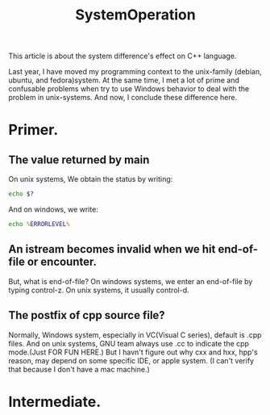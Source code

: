 # -*- mode: org -*-
# Last modified: <2012-02-12 10:28:20 Sunday by richard>
#+STARTUP: showall
#+TITLE:   SystemOperation

This article is about the system difference's effect on C++ language.
 
Last year, I have moved my programming context to the unix-family
(debian, ubuntu, and fedora)system. At the same time, I met a lot of
prime and confusable problems when try to use Windows behavior to deal
with the problem in unix-systems. 
And now, I conclude these difference here.

* Primer.

** The value returned by main 
   On unix systems, We obtain the status by writing:
#+begin_src bash
echo $?
#+end_src
   And on windows, we write:
#+begin_src bat
echo %ERRORLEVEL%
#+end_src

** An istream becomes invalid when we hit end-of-file or encounter.
   But, what is end-of-file?
   On windows systems, we enter an end-of-file by typing control-z.
   On unix systems, it usually control-d.
   
** The postfix of cpp source file?
   Normally, Windows system, especially in VC(Visual C series),
   default is .cpp files. And on unix systems, GNU team always use .cc
   to indicate the cpp mode.(Just FOR FUN HERE.) 
   But I havn't figure out why cxx and hxx, hpp's reason, may depend
   on some specific IDE, or apple system. (I can't verify that because
   I don't have a mac machine.)

* Intermediate.
